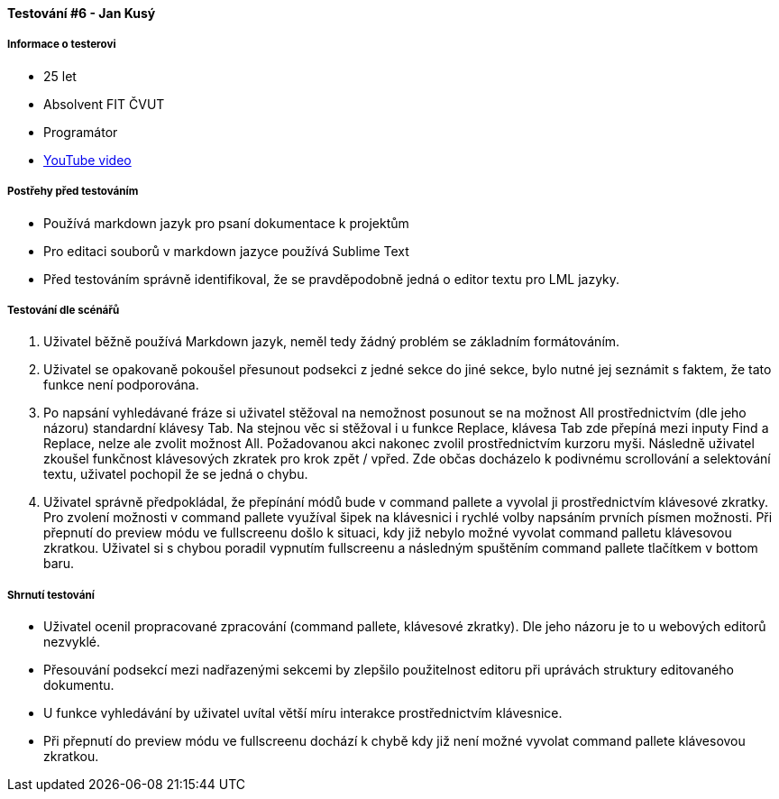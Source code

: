 ==== Testování #6 - Jan Kusý

===== Informace o testerovi

- 25 let
- Absolvent FIT ČVUT
- Programátor
- link:+https://youtu.be/NrujC-uCbyw/+[YouTube video]

===== Postřehy před testováním
- Používá markdown jazyk pro psaní dokumentace k projektům
- Pro editaci souborů v markdown jazyce používá Sublime Text
- Před testováním správně identifikoval, že se pravděpodobně jedná o editor textu pro LML jazyky. 

===== Testování dle scénářů
. Uživatel běžně používá Markdown jazyk, neměl tedy žádný problém se základním formátováním.
. Uživatel se opakovaně pokoušel přesunout podsekci z jedné sekce do jiné sekce, bylo nutné jej seznámit s faktem, že tato funkce není podporována.
. Po napsání vyhledávané fráze si uživatel stěžoval na nemožnost posunout se na možnost All prostřednictvím (dle jeho názoru) standardní klávesy Tab. Na stejnou věc si stěžoval i u funkce Replace, klávesa Tab zde přepíná mezi inputy Find a Replace, nelze ale zvolit možnost All. Požadovanou akci nakonec zvolil prostřednictvím kurzoru myši. Následně uživatel zkoušel funkčnost klávesových zkratek pro krok zpět / vpřed. Zde občas docházelo k podivnému scrollování a selektování textu, uživatel pochopil že se jedná o chybu.
. Uživatel správně předpokládal, že přepínání módů bude v command pallete a vyvolal ji prostřednictvím klávesové zkratky. Pro zvolení možnosti v command pallete využíval šipek na klávesnici i rychlé volby napsáním prvních písmen možnosti. Při přepnutí do preview módu ve fullscreenu došlo k situaci, kdy již nebylo možné vyvolat command palletu klávesovou zkratkou. Uživatel si s chybou poradil vypnutím fullscreenu a následným spuštěním command pallete tlačítkem v bottom baru.

===== Shrnutí testování
- Uživatel ocenil propracované zpracování (command pallete, klávesové zkratky). Dle jeho názoru je to u webových editorů nezvyklé.
- Přesouvání podsekcí mezi nadřazenými sekcemi by zlepšilo použitelnost editoru při uprávách struktury editovaného dokumentu.
- U funkce vyhledávání by uživatel uvítal větší míru interakce prostřednictvím klávesnice.
- Při přepnutí do preview módu ve fullscreenu dochází k chybě kdy již není možné vyvolat command pallete klávesovou zkratkou.
